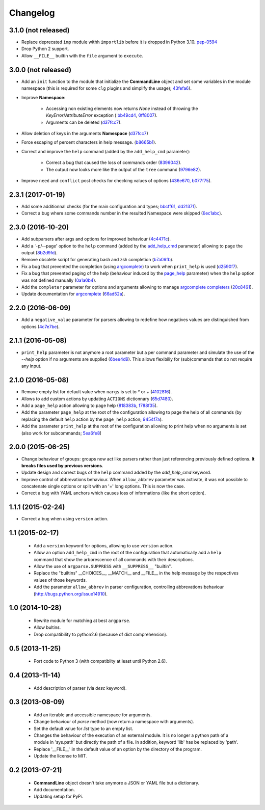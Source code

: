 Changelog
---------

3.1.0 (not released)
~~~~~~~~~~~~~~~~~~~~

* Replace deprecated ``imp`` module withh ``importlib`` before it is dropped in
  Python 3.10. `pep-0594 <https://www.python.org/dev/peps/pep-0594/#imp>`_
* Drop Python 2 support.
* Allow ``__FILE__`` builtin with the ``file`` argument to ``execute``.

3.0.0 (not released)
~~~~~~~~~~~~~~~~~~~~

* Add an ``init`` function to the module that initialize the **CommandLine**
  object and set some variables in the module namespace (this is required for
  some ``clg`` plugins and simplify the usage);
  `43fefa6 <https://github.com/fmenabe/python-clg/commit/43fefa6>`_).
* Improve **Namespace**:

   * Accessing non existing elements now returns *None* instead of
     throwing the *KeyError*/*AttributeError* exception (
     `bb49cd4 <https://github.com/fmenabe/python-clg/commit/bb49cd4>`_,
     `0ff8007 <https://github.com/fmenabe/python-clg/commit/0ff8007>`_).
   * Arguments can be deleted
     (`d37fcc7 <https://github.com/fmenabe/python-clg/commit/d37fcc7>`_).

* Allow deletion of keys in the arguments **Namespace**
  (`d37fcc7 <https://github.com/fmenabe/python-clg/commit/d37fcc7>`_)
* Force escaping of percent characters in help message.
  (`b8665b1 <https://github.com/fmenabe/python-clg/commit/b8665b1>`_).
* Correct and improve the ``help`` command (added by the ``add_help_cmd``
  parameter):

    * Correct a bug that caused the loss of commands order
      (`8396042 <https://github.com/fmenabe/python-clg/commit/8396042>`_).
    * The output now looks more like the output of the ``tree`` command
      (`9796e82 <https://github.com/fmenabe/python-clg/commit/9796e82>`_).

* Improve ``need`` and ``conflict`` post checks for checking values
  of options
  (`436e670 <https://github.com/fmenabe/python-clg/commit/436e670>`_,
  `b077f75 <https://github.com/fmenabe/python-clg/commit/b077f75>`_).

2.3.1 (2017-01-19)
~~~~~~~~~~~~~~~~~~
* Add some additionnal checks (for the main configuration and types;
  `bbcff61 <https://github.com/fmenabe/python-clg/commit/bbcff61>`_,
  `dd21371 <https://github.com/fmenabe/python-clg/commit/dd21371>`_).
* Correct a bug where some commands number in the resulted Namespace were skipped
  (`6ec1abc <https://github.com/fmenabe/python-clg/commit/6ec1abc>`_).

2.3.0 (2016-10-20)
~~~~~~~~~~~~~~~~~~
* Add subparsers after args and options for improved behaviour
  (`4c4471c <https://github.com/fmenabe/python-clg/commit/4c4471c>`_).
* Add a '-p/--page' option to the ``help`` command (added by the
  `add_help_cmd <https://clg.readthedocs.io/en/latest/configuration.html#add-help-cmd>`_
  parameter) allowing to page the output
  (`8b2d9fd <https://github.com/fmenabe/python-clg/commit/8b2d9fd>`_).
* Remove obsolete script for generating bash and zsh completion
  (`b7a06fb <https://github.com/fmenabe/python-clg/commit/b7a06fb>`_).
* Fix a bug that prevented the completion (using
  `argcomplete <http://argcomplete.readthedocs.io/en/latest/>`_) to work when
  ``print_help`` is used
  (`d2590f7 <https://github.com/fmenabe/python-clg/commit/d2590f7>`_).
* Fix a bug that prevented paging of the help (behaviour induced by the
  `page_help <https://clg.readthedocs.io/en/latest/configuration.html#page-help>`_
  parameter) when the ``help`` option was not defined manually
  (`0a1a0b4 <https://github.com/fmenabe/python-clg/commit/0a1a0b4>`_).
* Add the ``completer`` parameter for options and arguments allowing to manage
  `argcomplete completers
  <http://argcomplete.readthedocs.io/en/latest/#specifying-completers>`_
  (`20c8461 <https://github.com/fmenabe/python-clg/commit/20c8461>`_).
* Update documentation for `argcomplete <http://argcomplete.readthedocs.io/en/latest/>`_
  (`66ad52a <https://github.com/fmenabe/python-clg/commit/66ad52a>`_).

2.2.0 (2016-06-09)
~~~~~~~~~~~~~~~~~~
* Add a ``negative_value`` parameter for parsers allowing to redefine how
  negatives values are distinguished from options
  (`4c7e7be <https://github.com/fmenabe/python-clg/commit/4c7e7be>`_).

2.1.1 (2016-05-08)
~~~~~~~~~~~~~~~~~~
* ``print_help`` parameter is not anymore a root parameter but a per command
  parameter and simulate the use of the `--help` option if no arguments are
  supplied (`6bee4d9 <https://github.com/fmenabe/python-clg/commit/6bee4d9>`_).
  This allows flexibiliy for (sub)commands that do not require any input.

2.1.0 (2016-05-08)
~~~~~~~~~~~~~~~~~~
* Remove empty list for default value when ``nargs`` is set to *\** or *+*
  (`4102816 <https://github.com/fmenabe/python-clg/commit/4102816>`_).
* Allows to add custom actions by updating ``ACTIONS`` dictionnary
  (`65d7480 <https://github.com/fmenabe/python-clg/commit/65d7480>`_).
* Add a ``page_help`` action allowing to page help
  (`818383b <https://github.com/fmenabe/python-clg/commit/818383b>`_,
  `f788f35 <https://github.com/fmenabe/python-clg/commit/f788f35>`_).
* Add the parameter ``page_help`` at the root of the configuration allowing
  to page the help of all commands (by replacing the default ``help`` action
  by the ``page_help`` action;
  `9454f7a <https://github.com/fmenabe/python-clg/commit/9454f7a>`_).
* Add the parameter ``print_help`` at the root of the configuration
  allowing to print help when no arguments is set (also work for subcommands;
  `5ea6fe8 <https://github.com/fmenabe/python-clg/commit/5ea6fe8>`_)

2.0.0 (2015-06-25)
~~~~~~~~~~~~~~~~~~
* Change behaviour of groups: groups now act like parsers rather than just
  referencing previously defined options. **It breaks files used by previous
  versions**.
* Update design and correct bugs of the ``help`` command added by the
  *add_help_cmd* keyword.
* Improve control of abbrevations behaviour. When ``allow_abbrev`` parameter
  was activate, it was not possible to concatenate single options or split
  with an '=' long options. This is now the case.
* Correct a bug with YAML anchors which causes loss of informations (like
  the short option).

1.1.1 (2015-02-24)
~~~~~~~~~~~~~~~~~~

* Correct a bug when using ``version`` action.

1.1 (2015-02-17)
~~~~~~~~~~~~~~~~
  * Add a ``version`` keyword for options, allowing to use ``version`` action.
  * Allow an option ``add_help_cmd`` in the root of the configuration that
    automatically add a ``help`` command that show the arborescence of all
    commands with their descriptions.
  * Allow the use of ``argparse.SUPPRESS`` with ``__SUPPRESS__`` "builtin".
  * Replace the "builtins" __CHOICES__, __MATCH__ and __FILE__ in the help
    message by the respectives values of those keywords.
  * Add the parameter ``allow_abbrev`` in parser configuration, controlling
    abbrevations behaviour (http://bugs.python.org/issue14910).

1.0 (2014-10-28)
~~~~~~~~~~~~~~~~
  * Rewrite module for matching at best ``argparse``.
  * Allow bultins.
  * Drop compatibility to python2.6 (because of dict comprehension).

0.5 (2013-11-25)
~~~~~~~~~~~~~~~~
  * Port code to Python 3 (with compatiblity at least until Python 2.6).

0.4 (2013-11-14)
~~~~~~~~~~~~~~~~
  * Add description of parser (via *desc* keyword).

0.3 (2013-08-09)
~~~~~~~~~~~~~~~~
  * Add an iterable and accessible namespace for arguments.
  * Change behaviour of *parse* method (now return a namespace with arguments).
  * Set the default value for *list* type to an empty list.
  * Changes the behaviour of the execution of an external module. It is no
    longer a python path of a module in 'sys.path' but directly the path of a
    file. In addition, keyword 'lib' has be replaced by 'path'.
  * Replace '__FILE__' in the default value of an option by the directory of the
    program.
  * Update the license to MIT.

0.2 (2013-07-21)
~~~~~~~~~~~~~~~~
  * **CommandLine** object doesn't take anymore a JSON or YAML file but a
    dictionary.
  * Add documentation.
  * Updating setup for PyPi.
